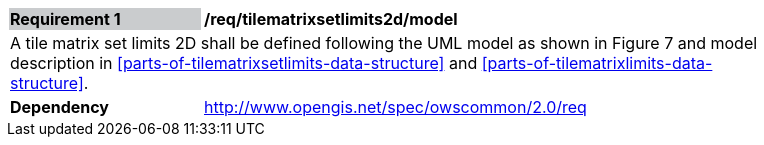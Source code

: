 [[tilematrixsetlimits2d_model]]
[width="90%",cols="2,6"]
|===
|*Requirement {counter:req-id}* {set:cellbgcolor:#CACCCE}|*/req/tilematrixsetlimits2d/model* {set:cellbgcolor:#FFFFFF}
2+|A tile matrix set limits 2D shall be defined following the UML model as shown in Figure 7 and model description in <<parts-of-tilematrixsetlimits-data-structure>> and <<parts-of-tilematrixlimits-data-structure>>. {set:cellbgcolor:#FFFFFF}
|*Dependency* {set:cellbgcolor:#FFFFFF} |http://www.opengis.net/spec/owscommon/2.0/req[http://www.opengis.net/spec/owscommon/2.0/req] {set:cellbgcolor:#FFFFFF}
|===

